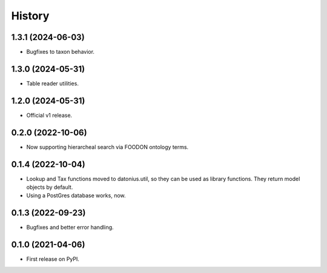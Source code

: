 =======
History
=======

1.3.1 (2024-06-03)
------------------

* Bugfixes to taxon behavior.

1.3.0 (2024-05-31)
------------------

* Table reader utilities.

1.2.0 (2024-05-31)
------------------

* Official v1 release.

0.2.0 (2022-10-06)
------------------

* Now supporting hierarcheal search via FOODON ontology terms.

0.1.4 (2022-10-04)
------------------

* Lookup and Tax functions moved to datonius.util, so they can be used as library functions. They return model objects by default.
* Using a PostGres database works, now.

0.1.3 (2022-09-23)
------------------

* Bugfixes and better error handling.

0.1.0 (2021-04-06)
------------------

* First release on PyPI.
